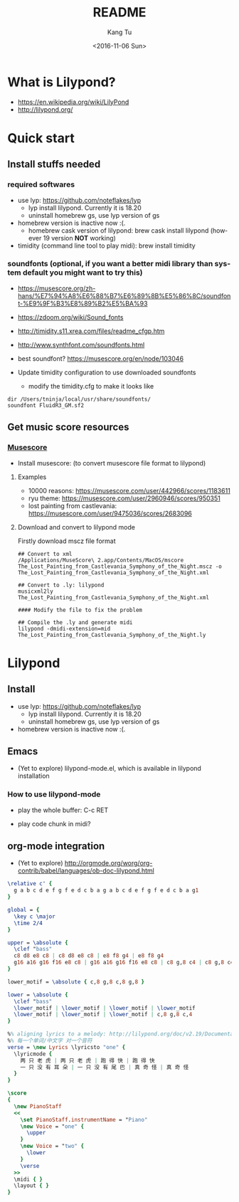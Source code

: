 #+OPTIONS: ':nil *:t -:t ::t <:t H:3 \n:nil ^:nil arch:headline
#+OPTIONS: author:t c:nil creator:nil d:(not "LOGBOOK") date:t e:t
#+OPTIONS: email:nil f:t inline:t num:t p:nil pri:nil prop:nil stat:t
#+OPTIONS: tags:t tasks:t tex:t timestamp:t title:t toc:nil todo:t
#+OPTIONS: |:t
#+TITLE: README
#+DATE: <2016-11-06 Sun>
#+AUTHOR: Kang Tu
#+EMAIL: tninja@Pengs-MacBook-Pro.local
#+LANGUAGE: en
#+SELECT_TAGS: export
#+EXCLUDE_TAGS: noexport
#+CREATOR: Emacs 25.1.1 (Org mode 8.3.6)

* What is Lilypond?

- https://en.wikipedia.org/wiki/LilyPond
- http://lilypond.org/

* Quick start

** Install stuffs needed

*** required softwares

- use lyp: https://github.com/noteflakes/lyp
  - lyp install lilypond. Currently it is 18.20
  - uninstall homebrew gs, use lyp version of gs
- homebrew version is inactive now :(.
  - homebrew cask version of lilypond: brew cask install lilypond (however 19 version *NOT* working)
- timidity (command line tool to play midi): brew install timidity

*** soundfonts (optional, if you want a better midi library than system default you might want to try this)

- https://musescore.org/zh-hans/%E7%94%A8%E6%88%B7%E6%89%8B%E5%86%8C/soundfont-%E9%9F%B3%E8%89%B2%E5%BA%93
- https://zdoom.org/wiki/Sound_fonts
- http://timidity.s11.xrea.com/files/readme_cfgp.htm
- http://www.synthfont.com/soundfonts.html
- best soundfont? https://musescore.org/en/node/103046

- Update timidity configuration to use downloaded soundfonts
  - modify the timidity.cfg to make it looks like

#+begin_example
  dir /Users/tninja/local/usr/share/soundfonts/
  soundfont FluidR3_GM.sf2
#+end_example

** Get music score resources

*** [[https://musescore.com][Musescore]]

- Install musescore: (to convert musescore file format to lilypond)
 
**** Examples

- 10000 reasons: https://musescore.com/user/442966/scores/1183611
- ryu theme: https://musescore.com/user/2960946/scores/950351
- lost painting from castlevania: https://musescore.com/user/9475036/scores/2683096

**** Download and convert to lilypond mode

Firstly download mscz file format

#+name: convert
#+BEGIN_SRC shell
## Convert to xml
/Applications/MuseScore\ 2.app/Contents/MacOS/mscore The_Lost_Painting_from_Castlevania_Symphony_of_the_Night.mscz -o The_Lost_Painting_from_Castlevania_Symphony_of_the_Night.xml

## Convert to .ly: lilypond
musicxml2ly The_Lost_Painting_from_Castlevania_Symphony_of_the_Night.xml

#### Modify the file to fix the problem

## Compile the .ly and generate midi
lilypond -dmidi-extension=mid The_Lost_Painting_from_Castlevania_Symphony_of_the_Night.ly 
#+END_SRC

* Lilypond
  
** Install

- use lyp: https://github.com/noteflakes/lyp
  - lyp install lilypond. Currently it is 18.20
  - uninstall homebrew gs, use lyp version of gs
- homebrew version is inactive now :(.

** Emacs

- (Yet to explore) lilypond-mode.el, which is available in lilypond installation

*** How to use lilypond-mode

- play the whole buffer: C-c RET

- play code chunk in midi?

** org-mode integration

- (Yet to explore) http://orgmode.org/worg/org-contrib/babel/languages/ob-doc-lilypond.html

#+begin_src lilypond :file Mixolydian.pdf
  \relative c' { 
	g a b c d e f g f e d c b a g a b c d e f g f e d c b a g1 
  }
#+end_src

#+results:
[[file:Mixolydian.pdf]]

#+begin_src lilypond :file Twotiger.pdf
  global = {
	\key c \major
	\time 2/4
  }

  upper = \absolute {
	\clef "bass"
	c8 d8 e8 c8 | c8 d8 e8 c8 | e8 f8 g4 | e8 f8 g4
	g16 a16 g16 f16 e8 c8 | g16 a16 g16 f16 e8 c8 | c8 g,8 c4 | c8 g,8 c4 
  }

  lower_motif = \absolute { c,8 g,8 c,8 g,8 }

  lower = \absolute {
	\clef "bass"
	\lower_motif | \lower_motif | \lower_motif | \lower_motif
	\lower_motif | \lower_motif | \lower_motif | c,8 g,8 c,4 
  }

  %% aligning lyrics to a melody: http://lilypond.org/doc/v2.19/Documentation/learning/aligning-lyrics-to-a-melody
  %% 每一个单词/中文字 对一个音符
  verse = \new Lyrics \lyricsto "one" {
	\lyricmode {
	  两 只 老 虎 | 两 只 老 虎 | 跑 得 快 | 跑 得 快
	  一 只 没 有 耳 朵 | 一 只 没 有 尾 巴 | 真 奇 怪 | 真 奇 怪
	}
  }

  \score
  {
	\new PianoStaff
	<<
	  \set PianoStaff.instrumentName = "Piano"
	  \new Voice = "one" {
		\upper
	  }
	  \new Voice = "two" {
		\lower
	  }
	  \verse
	>>
	\midi { }
	\layout { }
  }
#+end_src

#+results:
[[file:Twotiger.pdf]]
